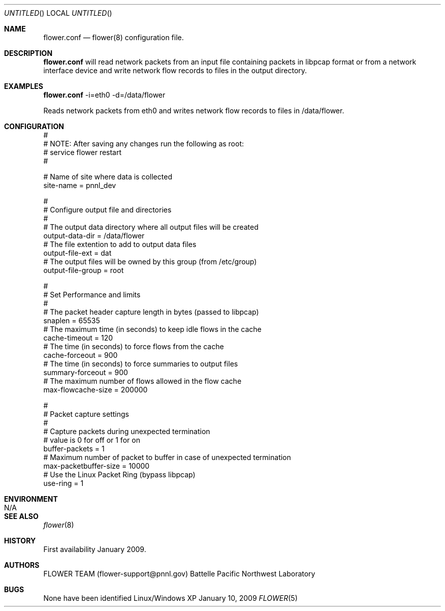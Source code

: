 .\" See man groff_mdoc for template and other information.
.\"
.\" Copyright (C) (2011-2021) Battelle Memorial Institute. All Rights Reserved.
.\"
.Dd January 10, 2009
.Os Linux/Windows XP
.Dt FLOWER 5 FLOWER
.Sh NAME
.Nm flower.conf
.Nd flower(8) configuration file.
.Sh DESCRIPTION
.Nm
will read network packets from an input file containing packets in libpcap format or from a network interface device and write network flow records to files in the output directory.
.Sh EXAMPLES
.Cm
.Nm
-i=eth0 -d=/data/flower
.Pp
Reads network packets from eth0 and writes network flow records to files in /data/flower.
.Sh CONFIGURATION
 #
 #  NOTE: After saving any changes run the following as root:
 #        service flower restart
 #
 
 #  Name of site where data is collected
 site-name                   = pnnl_dev
 
 #
 #  Configure output file and directories
 #
 #  The output data directory where all output files will be created
 output-data-dir             = /data/flower
 #  The file extention to add to output data files
 output-file-ext             = dat
 #  The output files will be owned by this group (from /etc/group)
 output-file-group           = root
   
 #
 #  Set Performance and limits
 #
 #  The packet header capture length in bytes (passed to libpcap)
 snaplen                     = 65535
 #  The maximum time (in seconds) to keep idle flows in the cache
 cache-timeout               = 120
 #  The time (in seconds) to force flows from the cache
 cache-forceout              = 900
 #  The time (in seconds) to force summaries to output files
 summary-forceout            = 900
 #  The maximum number of flows allowed in the flow cache
 max-flowcache-size          = 200000
  
 # 
 #  Packet capture settings 
 # 
 #  Capture packets during unexpected termination  
 #    value is 0 for off or 1 for on 
 buffer-packets              = 1 
 #  Maximum number of packet to buffer in case of unexpected termination 
 max-packetbuffer-size       = 10000
 #  Use the Linux Packet Ring (bypass libpcap)
 use-ring                    = 1
.Sh ENVIRONMENT
.Bl -tag -width Fl
.It Ev N/A
.Sh SEE ALSO
.Xr flower 8
.Bl -tag -width Fl
.Sh HISTORY
First availability January 2009.
.Sh AUTHORS
FLOWER TEAM (flower-support@pnnl.gov) Battelle Pacific Northwest Laboratory
.Sh BUGS
None have been identified
